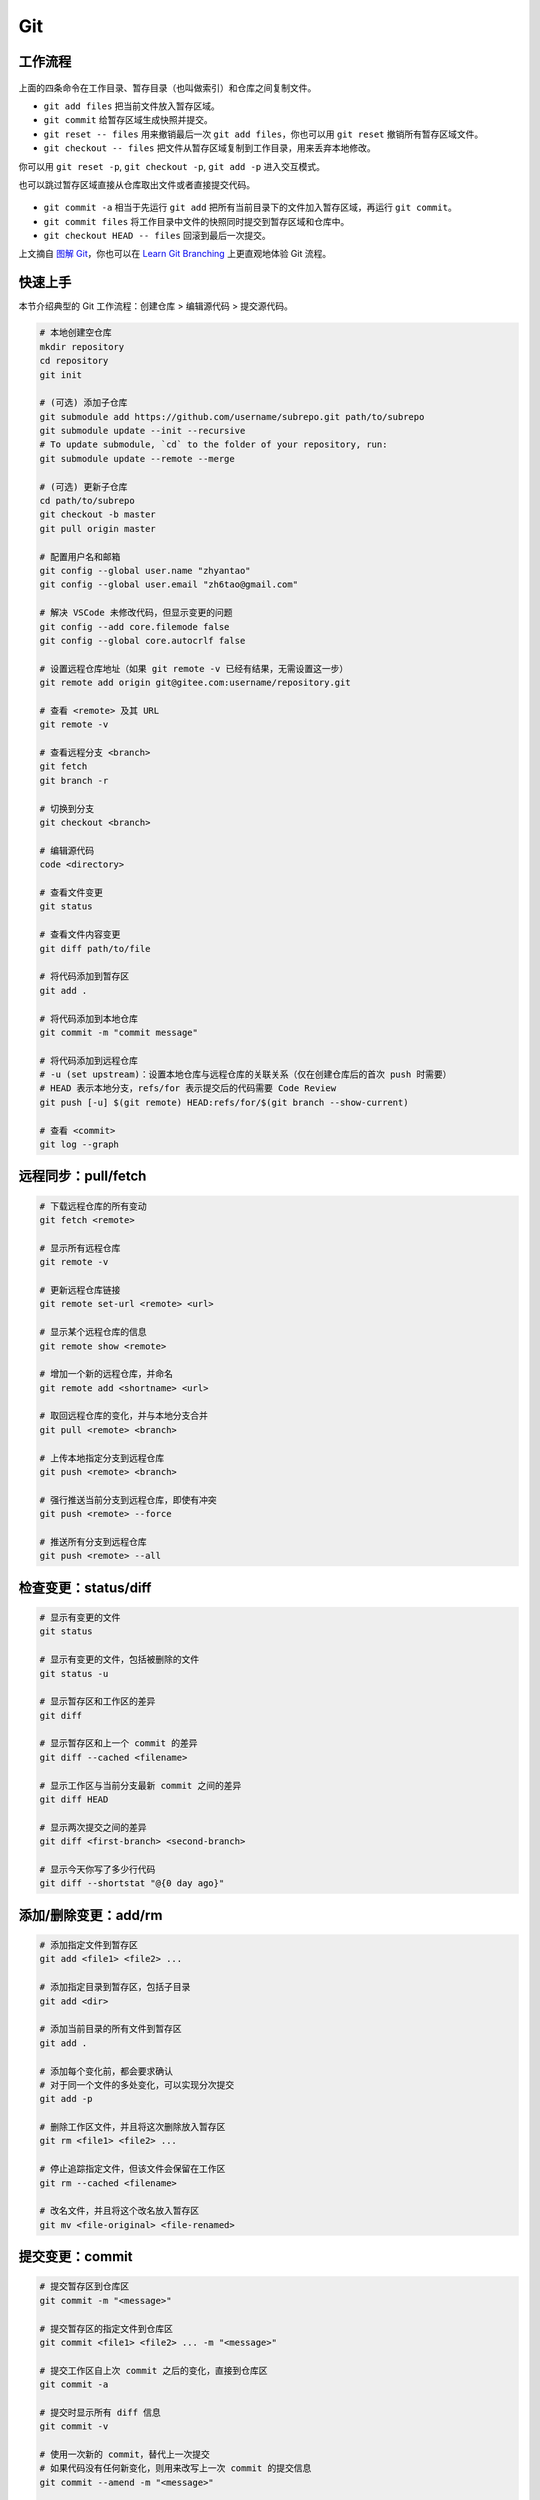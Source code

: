 .. _git-syntax:

Git
===

工作流程
~~~~~~~~

.. figure:: ../_static/images/basic-usage.*

上面的四条命令在工作目录、暂存目录（也叫做索引）和仓库之间复制文件。

- ``git add files`` 把当前文件放入暂存区域。
- ``git commit`` 给暂存区域生成快照并提交。
- ``git reset -- files`` 用来撤销最后一次 ``git add files``，你也可以用 ``git reset`` 撤销所有暂存区域文件。
- ``git checkout -- files`` 把文件从暂存区域复制到工作目录，用来丢弃本地修改。

你可以用 ``git reset -p``, ``git checkout -p``, ``git add -p`` 进入交互模式。

也可以跳过暂存区域直接从仓库取出文件或者直接提交代码。

.. figure:: ../_static/images/basic-usage-2.*

- ``git commit -a`` 相当于先运行 ``git add`` 把所有当前目录下的文件加入暂存区域，再运行 ``git commit``。
- ``git commit files`` 将工作目录中文件的快照同时提交到暂存区域和仓库中。
- ``git checkout HEAD -- files`` 回滚到最后一次提交。

上文摘自 `图解 Git <https://marklodato.github.io/visual-git-guide/index-zh-cn.html>`__，你也可以在 `Learn Git Branching <https://oschina.gitee.io/learn-git-branching/>`__ 上更直观地体验 Git 流程。


快速上手
~~~~~~~~

本节介绍典型的 Git 工作流程：``创建仓库`` > ``编辑源代码`` > ``提交源代码``。

.. code-block:: bash

    # 本地创建空仓库
    mkdir repository
    cd repository
    git init

    # (可选) 添加子仓库
    git submodule add https://github.com/username/subrepo.git path/to/subrepo
    git submodule update --init --recursive
    # To update submodule, `cd` to the folder of your repository, run:
    git submodule update --remote --merge

    # (可选) 更新子仓库
    cd path/to/subrepo
    git checkout -b master
    git pull origin master

    # 配置用户名和邮箱
    git config --global user.name "zhyantao"
    git config --global user.email "zh6tao@gmail.com"

    # 解决 VSCode 未修改代码，但显示变更的问题
    git config --add core.filemode false
    git config --global core.autocrlf false

    # 设置远程仓库地址（如果 git remote -v 已经有结果，无需设置这一步）
    git remote add origin git@gitee.com:username/repository.git

    # 查看 <remote> 及其 URL
    git remote -v

    # 查看远程分支 <branch>
    git fetch
    git branch -r

    # 切换到分支
    git checkout <branch>

    # 编辑源代码
    code <directory>

    # 查看文件变更
    git status

    # 查看文件内容变更
    git diff path/to/file

    # 将代码添加到暂存区
    git add .

    # 将代码添加到本地仓库
    git commit -m "commit message"

    # 将代码添加到远程仓库
    # -u (set upstream)：设置本地仓库与远程仓库的关联关系（仅在创建仓库后的首次 push 时需要）
    # HEAD 表示本地分支，refs/for 表示提交后的代码需要 Code Review
    git push [-u] $(git remote) HEAD:refs/for/$(git branch --show-current)

    # 查看 <commit>
    git log --graph

.. dropdown:: GitHub 不显示头像

    如果你在 Github 上修改了提交邮箱，而没有修改本地提交邮箱的话，会发现你的头像在提交记录上无法显示。因此，本地的提交邮箱应当与远程仓库保持一致。修改 ``~/.gitconfig`` 可解决问题。


远程同步：pull/fetch
~~~~~~~~~~~~~~~~~~~~~

.. code-block:: bash

    # 下载远程仓库的所有变动
    git fetch <remote>

    # 显示所有远程仓库
    git remote -v

    # 更新远程仓库链接
    git remote set-url <remote> <url>

    # 显示某个远程仓库的信息
    git remote show <remote>

    # 增加一个新的远程仓库，并命名
    git remote add <shortname> <url>

    # 取回远程仓库的变化，并与本地分支合并
    git pull <remote> <branch>

    # 上传本地指定分支到远程仓库
    git push <remote> <branch>

    # 强行推送当前分支到远程仓库，即使有冲突
    git push <remote> --force

    # 推送所有分支到远程仓库
    git push <remote> --all


检查变更：status/diff
~~~~~~~~~~~~~~~~~~~~~~

.. code-block:: bash

    # 显示有变更的文件
    git status

    # 显示有变更的文件，包括被删除的文件
    git status -u

    # 显示暂存区和工作区的差异
    git diff

    # 显示暂存区和上一个 commit 的差异
    git diff --cached <filename>

    # 显示工作区与当前分支最新 commit 之间的差异
    git diff HEAD

    # 显示两次提交之间的差异
    git diff <first-branch> <second-branch>

    # 显示今天你写了多少行代码
    git diff --shortstat "@{0 day ago}"

.. figure:: ../_static/images/diff.*


添加/删除变更：add/rm
~~~~~~~~~~~~~~~~~~~~~~

.. code-block:: bash

    # 添加指定文件到暂存区
    git add <file1> <file2> ...

    # 添加指定目录到暂存区，包括子目录
    git add <dir>

    # 添加当前目录的所有文件到暂存区
    git add .

    # 添加每个变化前，都会要求确认
    # 对于同一个文件的多处变化，可以实现分次提交
    git add -p

    # 删除工作区文件，并且将这次删除放入暂存区
    git rm <file1> <file2> ...

    # 停止追踪指定文件，但该文件会保留在工作区
    git rm --cached <filename>

    # 改名文件，并且将这个改名放入暂存区
    git mv <file-original> <file-renamed>


提交变更：commit
~~~~~~~~~~~~~~~~~

.. code-block:: bash

    # 提交暂存区到仓库区
    git commit -m "<message>"

    # 提交暂存区的指定文件到仓库区
    git commit <file1> <file2> ... -m "<message>"

    # 提交工作区自上次 commit 之后的变化，直接到仓库区
    git commit -a

    # 提交时显示所有 diff 信息
    git commit -v

    # 使用一次新的 commit，替代上一次提交
    # 如果代码没有任何新变化，则用来改写上一次 commit 的提交信息
    git commit --amend -m "<message>"

    # 重做上一次 commit，并包括指定文件的新变化
    git commit --amend <file1> <file2> ...

.. dropdown:: 代码提交规范

    .. list-table::
        :header-rows: 1

        * - 类型
          - 说明
        * - ``feat``
          - 新功能
        * - ``fix``/``to``
          - 修复漏洞
        * - ``docs``
          - 文档
        * - ``style``
          - 格式（不影响代码运行的变动）
        * - ``refactor``
          - 重构（不改变功能的代码变动）
        * - ``perf``
          - 优化相关，比如提升性能、体验
        * - ``test``
          - 增加测试
        * - ``chore``
          - 构建过程或辅助工具的变动
        * - ``revert``
          - 回滚到上一个版本
        * - ``merge``
          - 代码合并
        * - ``sync``
          - 同步主线或分支的变动
        * - ``typo``
          - 更改一些拼写错误

.. dropdown:: 修改 Git Commit 历史

    参考 `git-filter-repo(1) (htmlpreview.github.io) <https://htmlpreview.github.io/?https://github.com/newren/git-filter-repo/blob/docs/html/git-filter-repo.html>`_

    **(1) 环境部署**

    1. 下载仓库：https://github.com/newren/git-filter-repo.git
    2. 将仓库根目录添加到系统环境变量。

    **(2) 修改历史提交记录**

    .. tab-set::

        .. tab-item:: 修改用户名和邮箱

            如果你修改了邮箱，你在 Windows 上设置的提交邮箱与 GitHub 上设置的邮箱不一致，历史提交信息中的头像可能会空白。这种情况下下，可以使用下面的方法解决。

            创建 ``mailmap.txt``，格式如下所示（注：``username`` 允许存在空格，尖括号不用去掉）：

            .. code-block:: bash

                cat <<EOF | tee ../mailmap.txt
                User Name <email@addre.ss>                                   # 本次提交的用户名和邮箱
                <new@email.com> <old1@email.com>                             # 只修改邮箱
                New User Name <new@email.com> <old2@email.com>               # 同时修改用户名和邮箱
                New User Name <new@email.com> Old User Name <old3@email.com> # 同时修改用户名和邮箱
                EOF
            

            一个简单的示例如下所示：

            .. code-block:: bash

                cat <<EOF | tee ../mailmap.txt
                <yantao.z@outlook.com> <zh6tao@gmail.com>
                zhyantao <yantao.z@outlook.com> 非鱼 <zh6tao@gmail.com>
                EOF

            ``cd`` 到仓库的根目录，运行下面的命令：

            .. code-block:: bash
            
                git filter-repo --mailmap ../mailmap.txt
            

        .. tab-item:: 删除敏感信息

            在开发过程中，发现将密码或私钥上传到 GitHub 上，思考如何在不删除仓库的情况下，仅修改敏感信息来将密码隐藏掉。首先，创建 ``replacements.txt``，添加如下变更内容：

            .. code-block:: bash

                cat <<EOF | sudo tee ../replacements.txt
                PASSWORD1                       # 将所有提交记录中的 'PASSWORD1' 替换为 '***REMOVED***' (默认)
                PASSWORD2==>examplePass         # 将所有提交记录中的 'PASSWORD2' 替换为 'examplePass'
                PASSWORD3==>                    # 将所有提交记录中的 'PASSWORD3' 替换为空字符串
                regex:password=\w+==>password=  # 使用正则表达式将 'password=\w+' 替换为 'password='
                regex:\r(\n)==>$1               # 将所有提交记录中的 Windows 中的换行符替换为 Unix 的换行符
                EOF

            ``cd`` 到仓库的根目录，运行下面的命令：

            .. code-block:: bash
            
                git filter-repo --replace-text ../replacement.txt
            

    **(3) 提交到远程仓库**

    ``git filter-repo`` 工具将自动删除你配置的远程库。使用 ``git remote set-url`` 命令还原远程库：

    .. code-block:: bash
    
        git remote add origin git@github.com:username/repository.git
    

    需要强制推送才能将修改提交到远程仓库：

    .. code-block:: bash
    
        git push origin --force --all
    

    .. dropdown:: ! [remote rejected] main -> main (protected branch hook declined)

        .. code-block:: bash

            remote: error: GH006: Protected branch update failed for refs/heads/main.
            remote: error: Cannot force-push to this branch
            To github.com:zhyantao/cc-frontend-preview.git
            ! [remote rejected] main -> main (protected branch hook declined)

        解决方法：``Settings`` > ``General`` > ``Danger Zone`` > ``Disable branch protection rules``

    要从标记版本删除敏感文件，还需要针对 Git 标记强制推送：

    .. code-block:: bash

        git push origin --force --tags

.. figure:: ../_static/images/commit-main.*

.. figure:: ../_static/images/commit-stable.*

.. figure:: ../_static/images/commit-amend.*

.. figure:: ../_static/images/commit-detached.*


检查/切换分支：branch
~~~~~~~~~~~~~~~~~~~~~~

.. code-block:: bash

    # 列出所有本地分支
    git branch

    # 列出所有远程分支
    git branch -r

    # 列出所有本地分支和远程分支
    git branch -a

    # 新建一个分支，但依然停留在当前分支
    git branch <branch>

    # 新建一个分支，并切换到该分支
    git checkout -b <branch>

    # 新建一个分支，指向指定 commit
    git branch <branch> <commit>

    # 新建一个分支，与指定的远程分支建立追踪关系
    git branch --track <local-branch> <remote-branch>

    # 建立追踪关系，在现有分支与指定的远程分支之间
    git branch --set-upstream <local-branch> <remote-branch>

    # 重命名分支
    git branch -m <old-name> <new-name>

    # 删除分支
    git branch -d <branch>

    # 删除远程分支
    git push origin --delete <branch>
    git branch -dr <remote/branch>

.. dropdown:: 分支命名规范

    .. csv-table::
        :header: "分支", "命名", "说明"
    
        "主分支", "``master``", "主分支是提供给用户使用的正式版本"
        "开发分支", "``dev``", "开发分支永远是功能最新最全的分支"
        "功能分支", "``feature-*``", "新功能分支开发完成后需删除"
        "发布版本", "``release-*``", "发布定期要上线的功能"
        "发布版本修复分支",	"``bugfix-release-*``", "修复测试 BUG"
        "紧急修复分支", "``bugfix-master-*``", "紧急修复线上代码的 BUG"

.. dropdown:: 冲突处理

    有时想把 ``<other-branch>`` 的内容合并到当前所在分支，使用命令
    ``git fetch <remote> <other-branch>`` 和 ``git merge FETCH_HEAD``
    后，发现 **有冲突**。冲突的文件会有类似如下所示的结果：

    .. code-block:: python

        <<<<<<< HEAD (冲突开始的位置)
        最新的修改
        =======
        上一次提交的修改
        >>>>>>> 上一个分支的名称 (冲突结束的位置)

    因此，我们的目标就是对冲突开始和结束之间的部分进行删减。
    解决完冲突后，继续使用命令 ``git add`` 和 ``git commit`` 命令即可完成后续开发工作。


标签：tag
~~~~~~~~~~~

.. code-block:: bash

    # 列出所有 tag
    git tag

    # 新建一个 tag 在当前 commit
    git tag <tag>

    # 新建一个 tag 在指定 commit
    git tag <tag> <commit>

    # 删除本地 tag
    git tag -d <tag>

    # 删除远程 tag
    git push origin :refs/tags/<tag-name>

    # 查看 tag 信息
    git show <tag>

    # 提交指定 tag
    git push <remote> <tag>

    # 提交所有 tag
    git push <remote> --tags

    # 新建一个分支，指向某个 tag
    git checkout -b <branch> <tag>

    # 生成一个可供发布的压缩包
    git archive

.. dropdown:: 标签命名规范

    标签命名遵循 `主版本号.次版本号.修订号` 的规则，例如 `v1.2.3` 是版本 1.2 的第 4 次修订。以下是版本号的升级规则：

    - 优化已经存在的功能，或者修复 BUG：修订号 + 1；
    - 新增功能：次版本号 + 1；
    - 架构变化，接口变更：主版本号 + 1。


查看历史提交：log
~~~~~~~~~~~~~~~~~~

.. code-block:: bash

    # 显示当前分支的版本历史
    git log

    # 显示 commit 历史，以及每次 commit 发生变更的文件
    git log --stat

    # 搜索提交历史，根据关键词
    git log -S <keyword>

    # 显示某个 commit 之后的所有变动，每个 commit 占据一行
    git log <tag> HEAD --pretty=format:%s

    # 显示某个 commit 之后的所有变动，其"提交说明"必须符合搜索条件
    git log <tag> HEAD --grep feature

    # 显示某个文件的版本历史，包括文件改名
    git log --follow <filename>
    git whatchanged <filename>

    # 显示指定文件相关的每一次 diff
    git log -p <filename>

    # 显示过去 5 次提交
    git log -5 --pretty --oneline

    # 显示所有提交过的用户，按提交次数排序
    git shortlog -sn

    # 显示指定文件是什么人在什么时间修改过
    git blame <filename>

    # 显示某次提交的元数据和内容变化
    git show <commit>

    # 显示某次提交发生变化的文件
    git show --name-only <commit>

    # 显示某次提交时，某个文件的内容
    git show <commit>:<filename>

    # 显示当前分支的最近几次提交
    git reflog


撤销变更：checkout
~~~~~~~~~~~~~~~~~~~

.. code-block:: bash

    # 切换到指定分支，并更新工作区
    git checkout <branch>

    # 切换到上一个分支
    git checkout -

    # 恢复暂存区的指定文件到工作区
    git checkout <filename>

    # 恢复某个 commit 的指定文件到暂存区和工作区
    git checkout <commit> <filename>

    # 恢复暂存区的所有文件到工作区
    git checkout .

    # 暂时将未提交的变化移除，稍后再移入
    git stash
    git stash pop

.. figure:: ../_static/images/checkout-files.*

.. figure:: ../_static/images/checkout-branch.*

.. figure:: ../_static/images/checkout-detached.*

.. figure:: ../_static/images/checkout-after-detached.*

.. figure:: ../_static/images/checkout-b-detached.*


撤销变更：reset
~~~~~~~~~~~~~~~~

.. code-block:: bash

    # 重置暂存区的指定文件，与上一次 commit 保持一致，但工作区不变
    git reset -- <filename>

    # 重置暂存区与工作区，与上一次 commit 保持一致
    git reset --hard

    # 重置当前分支的指针为指定 commit，同时重置暂存区，但工作区不变
    git reset <commit>

    # 重置当前分支的 HEAD 为指定 commit，同时重置暂存区和工作区，与指定 commit 一致
    git reset --hard <commit>

    # 重置当前 HEAD 为指定 commit，但保持暂存区和工作区不变
    git reset --keep <commit>

.. figure:: ../_static/images/reset-commit.*

.. figure:: ../_static/images/reset.*

.. figure:: ../_static/images/reset-files.*


撤销变更：revert
~~~~~~~~~~~~~~~~~

.. code-block:: bash

    # 新建一个 commit，用来撤销对指定文件的修改，但保留文件修改内容
    git revert filename

    # 新建一个 commit，用来撤销对当前分支指定 commit 的修改，但保留 commit 内容
    git revert <commit>

    # 新建一个 commit，用来撤销对当前分支指定 commit 的修改，并改写 commit 信息
    git revert <commit>-m <n>


合并分支：cherry-pick
~~~~~~~~~~~~~~~~~~~~~~~

.. code-block:: bash

    # 撤销对当前分支指定 commit 的修改，但保留 commit 内容
    git cherry-pick <commit>

    # 撤销对当前分支指定 commit 的修改，并改写 commit 信息
    git cherry-pick <commit>-m <n>

    # 撤销对当前分支指定 commit 的修改，并改写 commit 信息
    git cherry-pick <commit>^!

.. figure:: ../_static/images/cherry-pick.*


合并分支：merge
~~~~~~~~~~~~~~~~

.. code-block:: bash

    # 合并指定 commit 到当前分支
    git merge <commit>

    # 合并指定分支到当前分支
    git merge <branch>

    # 合并指定分支到当前分支，并提交合并记录
    git merge --no-ff <branch>

    # 合并指定分支到当前分支，并提交合并记录，同时改写提交信息
    git merge--no-ff <branch> -m <message>

.. figure:: ../_static/images/merge-ff.*

.. figure:: ../_static/images/merge.*


合并分支：rebase
~~~~~~~~~~~~~~~~~

.. code-block:: bash

    # 将当前分支的提交历史，重新应用到另一个分支
    git rebase <branch>

    # 将当前分支的提交历史，重新应用到另一个分支，但保留提交信息
    git rebase -i <branch>

    # 将当前分支的提交历史，重新应用到另一个分支，但保留提交信息
    git rebase -i HEAD~<n>

.. figure:: ../_static/images/rebase.*

.. figure:: ../_static/images/rebase-onto.*


子库：submodule
~~~~~~~~~~~~~~~~~

.. code-block:: bash

    # 添加 submodule 到现有项目
    git submodule add <remote> <submodule-dir>

    # 从当前项目移除 submodule
    git submodule deinit -f <submodule-dir> # 删除 .git/config 中的相关条目
    rm -rf .git/modules/<submodule-dir>     # 删除 .git/modules 中的 submodule 文件夹
    git rm -f <submodule-dir>               # 删除 submodule 文件夹和 .gitmodules 中的相关条目

    # 更新 submodule 的 URL
    # 首先修改 .gitmodules 文件中的 url 属性
    # 如果已经初始化了，先删除 submodule 在本地相应的文件夹
    git submodule sync
    git submodule update --init --recursive

    # 把依赖的 submodule 全部拉取到本地并更新为最新版本
    git submodule update --init --recursive

    # 更新 submodule 为远程项目的最新版本
    git submodule update --remote

    # 更新指定的 submodule 为远程的最新版本
    git submodule update --remote <submodule-dir>

    # 检查 submodule 是否有提交未推送，如果有，则使本次提交失败
    git push --recurse-submodules=check

    # 先推送 submodule 的更新，然后推送主项目的更新
    # 如果 submodule 推送失败，那么推送任务直接终止
    git push --recurse-submodules=on-demand

    # 所有的 submodule 会被依次推送到远端，但是 superproject 将不会被推送
    git push --recurse-submodules=while

    # 与 while 相反，只推送 superproject，不推送其他 submodule
    git push --recurse-submodules=no

    # 拉取所有子仓库（fetch）并 merge 到所跟踪的分支上
    git pull --recurse-submodules

    # 查看 submodule 所有改变
    git diff --submodule

    # 对所有 submodule 执行命令，非常有用。如 git submodule foreach 'git checkout main'
    git submodule foreach <arbitrary-command-to-run>

gitignore
~~~~~~~~~~~

.. dropdown:: 匹配规则
    
    - ``gitignore`` 只匹配其所在目录及子目录的文件。
    - 已经被 ``git track`` 的文件不受 ``gitignore`` 影响。
    - 子目录的 ``gitignore`` 文件规则会覆盖父目录的规则。

.. code-block:: bash

    # 忽略特定文件
    ModelIndex.xml
    ExportedFiles.xml

    # [] 匹配包含在 [] 范围内的任意字符
    [Mm]odel/[Dd]eployment

    # 使用 \ 加空格匹配包含空格的文件或文件夹
    Program\ Files

    # 忽略名为 hello 的目录和该目录下的所有文件，但是不会匹配名为 hello 的文件
    hello/

    # 忽略名为 hello 的文件
    hello

    # 忽略名为 b 的文件，该文件在文件夹 a 下，且该文件的路径为 a/b 或 a/任意路径/b
    a/**/b

    # 强制包含指定文件夹，* 匹配除了 / 之外任意数量的任意字符串
    !Model/Portal/*/SupportFiles/[Bb]in/

    # 强制包含指定文件，? 匹配除了 / 之外的任意一个字符
    !Model/Portal/PortalTemplates/?/SupportFiles/[Bb]in


显示 git 分支
~~~~~~~~~~~~~~

.. tab-set::

    .. tab-item:: Linux
        :sync: Linux

        方法一：使用 https://github.com/romkatv/gitstatus 提供的服务：

        .. code-block:: bash

            git clone --depth=1 https://github.com/romkatv/gitstatus.git ~/gitstatus
            echo 'source ~/gitstatus/gitstatus.prompt.sh' >> ~/.bashrc


        方法二：打开 ``~/.bashrc`` 做如下修改：

        .. code-block:: bash

            # display git branch on bash
            git_branch() {
            branch="`git branch 2>/dev/null | grep "^\*" | sed -e "s/^\*\ //"`"
            if [ "${branch}" != "" ];then
                if [ "${branch}" = "(no branch)" ];then
                    branch="(`git rev-parse --short HEAD`...)"
                fi
                echo -e ":\033[01;32m$branch\033[00m"
            fi
            }

            PS1 = '$(git_branch)' # 补充到 PS1 变量上

    .. tab-item:: Windows
        :sync: Windows

        Post Git 提供了显示 Git 分支的功能，安装 Posh Git，请执行以下步骤：

        1. 以管理员身份启动 PowerShell。
        2. 修改执行策略以允许脚本运行：

           .. code-block:: bash

               Set-ExecutionPolicy RemoteSigned

        3. 安装 Posh Git 模块，指定范围为当前用户并强制安装：

           .. code-block:: bash

               Install-Module posh-git -Scope CurrentUser -Force

        4. 导入 Posh Git 模块以便使用：

           .. code-block:: bash

               Import-Module posh-git

        5. 将 Posh Git 添加到 PowerShell 配置文件中，以便对所有会话有效：

           .. code-block:: bash

               Add-PoshGitToProfile -AllHosts

        卸载 Posh Git，请执行以下步骤：

        1. 以管理员身份运行 PowerShell。
        2. 删除 Posh Git 模块：

           .. code-block:: bash

               Uninstall-Module posh-git

        3. 编辑 PowerShell 配置文件以移除 Posh Git 模块的导入命令。打开配置文件：

           .. code-block:: bash

               notepad $PROFILE

           然后，删除文件中包含 ``Import-Module posh-git`` 的行。

自动补全
~~~~~~~~~

.. tab-set::

    .. tab-item:: Linux
        :sync: Linux

        .. code-block:: bash

            # 下载 git-completition.bash
            wget https://raw.githubusercontent.com/git/git/master/contrib/completion/git-completion.bash
            
            # 将 git-completition.bash 放在服务器上    
            cp ~/git-completion.bash /etc/bash_completion.d/
            
            # 使 git-completition.bash 生效
            . /etc/bash_completion.d/git-completion.bash
            
            # 编辑 /etc/profile 添加如下内容
            if [ -f /etc/bash_completion.d/git-completion.bash ]; then
                . /etc/bash_completion.d/git-completion.bash
            fi

            # 使 /etc/profile 生效
            source /etc/profile

    .. tab-item:: Windows
        :sync: Windows

        Post Git 提供了自动补全的功能，安装 Posh Git，请执行以下步骤：

        1. 以管理员身份启动 PowerShell。
        2. 修改执行策略以允许脚本运行：

           .. code-block:: bash

               Set-ExecutionPolicy RemoteSigned

        3. 安装 Posh Git 模块，指定范围为当前用户并强制安装：

           .. code-block:: bash

               Install-Module posh-git -Scope CurrentUser -Force

        4. 导入 Posh Git 模块以便使用：

           .. code-block:: bash

               Import-Module posh-git

        5. 将 Posh Git 添加到 PowerShell 配置文件中，以便对所有会话有效：

           .. code-block:: bash

               Add-PoshGitToProfile -AllHosts

        卸载 Posh Git，请执行以下步骤：

        1. 以管理员身份运行 PowerShell。
        2. 删除 Posh Git 模块：

           .. code-block:: bash

               Uninstall-Module posh-git

        3. 编辑 PowerShell 配置文件以移除 Posh Git 模块的导入命令。打开配置文件：

           .. code-block:: bash

               notepad $PROFILE

           然后，删除文件中包含 ``Import-Module posh-git`` 的行。
